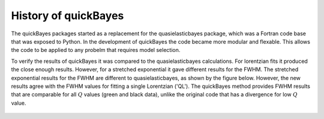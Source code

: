 .. _history:

History of quickBayes
=====================

The quickBayes packages started as a replacement for the quasielasticbayes package, which was a Fortran code base that was exposed to Python.
In the development of quickBayes the code became more modular and flexable.
This allows the code to be applied to any probelm that requires model selection.

To verify the results of quickBayes it was compared to the quasielasticbayes calculations.
For lorentzian fits it produced the close enough results.
However, for a stretched exponential it gave different results for the FWHM.
The stretched exponential results for the FWHM are different to quasielasticbayes, as shown by the figure below.
However, the new results agree with the FWHM values for fitting a single Lorentzian ('QL').
The quickBayes method provides FWHM results that are comparable for all :math:`Q` values (green and black data), unlike the original code that has a divergence for low :math:`Q` value.

.. figure:: /images/qse_cf.png
   :alt: qse_cf.png
   :width: 400px
   :align: center
